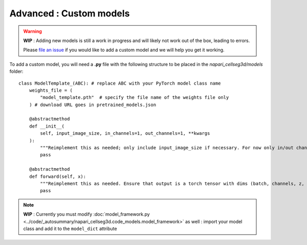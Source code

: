 .. _custom_model_guide:

Advanced : Custom models
=============================================

.. warning::
    **WIP** : Adding new models is still a work in progress and will likely not work out of the box, leading to errors.

    Please `file an issue`_ if you would like to add a custom model and we will help you get it working.

To add a custom model, you will need a **.py** file with the following structure to be placed in the *napari_cellseg3d/models* folder::

    class ModelTemplate_(ABC): # replace ABC with your PyTorch model class name
        weights_file = (
            "model_template.pth"  # specify the file name of the weights file only
        ) # download URL goes in pretrained_models.json

        @abstractmethod
        def __init__(
            self, input_image_size, in_channels=1, out_channels=1, **kwargs
        ):
            """Reimplement this as needed; only include input_image_size if necessary. For now only in/out channels = 1 is supported."""
            pass

        @abstractmethod
        def forward(self, x):
            """Reimplement this as needed. Ensure that output is a torch tensor with dims (batch, channels, z, y, x)."""
            pass


.. note::
    **WIP** : Currently you must modify :doc:`model_framework.py <../code/_autosummary/napari_cellseg3d.code_models.model_framework>` as well : import your model class and add it to the ``model_dict`` attribute

.. _file an issue: https://github.com/AdaptiveMotorControlLab/CellSeg3d/issues
